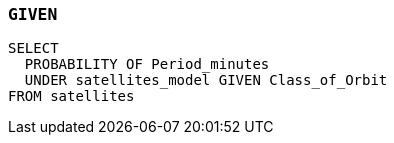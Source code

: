 === `+GIVEN+`

[example]
====
[source,gensql]
----
SELECT
  PROBABILITY OF Period_minutes
  UNDER satellites_model GIVEN Class_of_Orbit
FROM satellites
----
====
